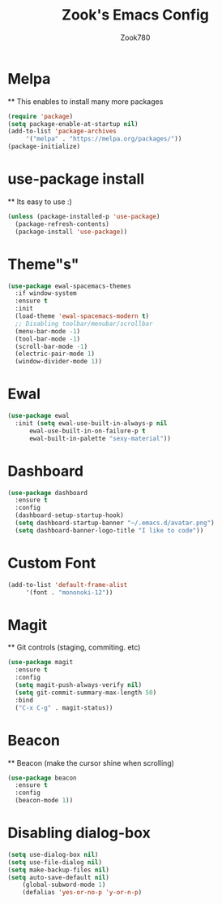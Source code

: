 #+TITLE: Zook's Emacs Config
#+AUTHOR: Zook780
#+DESCRIPTION: My minimal ? GNU Emacs config

* Melpa
  ** This enables to install many more packages
  #+begin_src emacs-lisp
    (require 'package)
    (setq package-enable-at-startup nil)
    (add-to-list 'package-archives
		 '("melpa" . "https://melpa.org/packages/"))
    (package-initialize)
  #+end_src

* use-package install
  ** Its easy to use :)
  #+begin_src emacs-lisp
    (unless (package-installed-p 'use-package)
      (package-refresh-contents)
      (package-install 'use-package))
  #+end_src

* Theme"s"
  #+begin_src emacs-lisp
    (use-package ewal-spacemacs-themes
      :if window-system
      :ensure t
      :init
      (load-theme 'ewal-spacemacs-modern t)
      ;; Disabling toolbar/menubar/scrollbar
      (menu-bar-mode -1)
      (tool-bar-mode -1)
      (scroll-bar-mode -1)
      (electric-pair-mode 1)
      (window-divider-mode 1))
  #+end_src

* Ewal
  #+begin_src emacs-lisp
    (use-package ewal
      :init (setq ewal-use-built-in-always-p nil
		  ewal-use-built-in-on-failure-p t
		  ewal-built-in-palette "sexy-material"))
  #+end_src

* Dashboard
  #+begin_src emacs-lisp
    (use-package dashboard
      :ensure t
      :config
      (dashboard-setup-startup-hook)
      (setq dashboard-startup-banner "~/.emacs.d/avatar.png")
      (setq dashboard-banner-logo-title "I like to code"))
  #+end_src
  
* Custom Font
  #+begin_src emacs-lisp
    (add-to-list 'default-frame-alist
		 '(font . "mononoki-12"))
  #+end_src

* Magit
  
  ** Git controls (staging, commiting. etc)
  #+begin_src emacs-lisp
    (use-package magit
      :ensure t
      :config
      (setq magit-push-always-verify nil)
      (setq git-commit-summary-max-length 50)
      :bind
      ("C-x C-g" . magit-status))
  #+end_src

* Beacon
  ** Beacon (make the cursor shine when scrolling)
  #+begin_src emacs-lisp
    (use-package beacon
      :ensure t
      :config
      (beacon-mode 1))
  #+end_src

* Disabling dialog-box
  #+begin_src emacs-lisp
	(setq use-dialog-box nil)
	(setq use-file-dialog nil)
	(setq make-backup-files nil)
	(setq auto-save-default nil)
        (global-subword-mode 1)
        (defalias 'yes-or-no-p 'y-or-n-p)
  #+end_src

